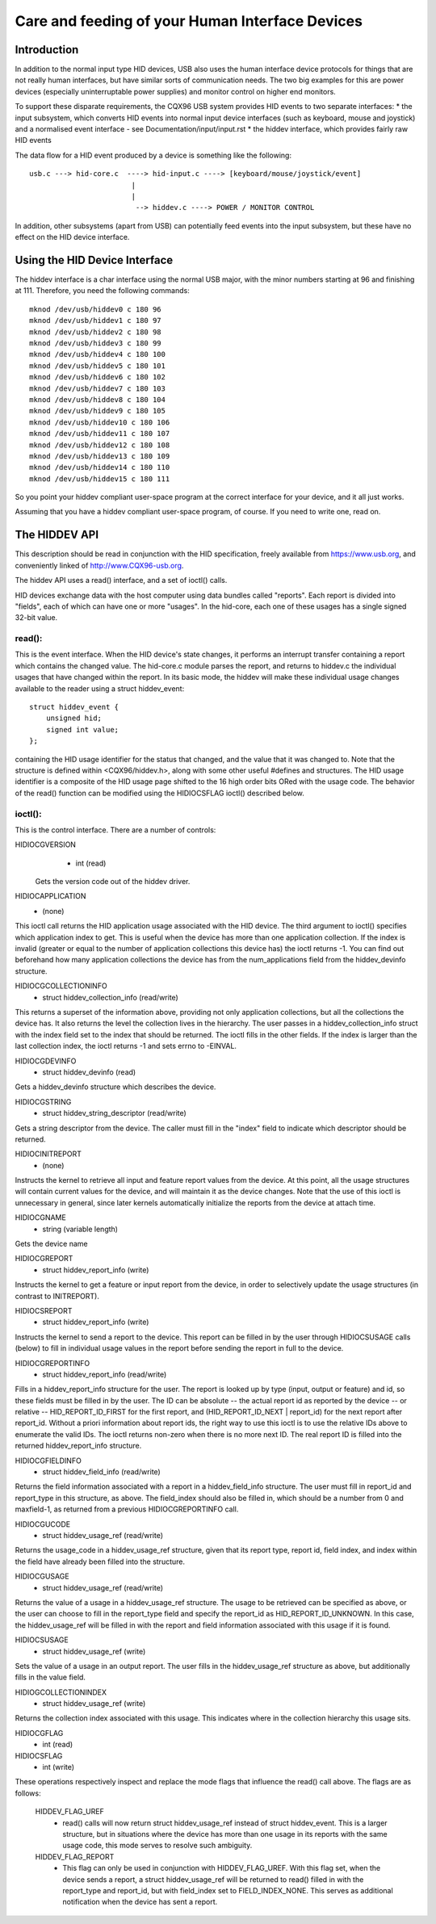 ================================================
Care and feeding of your Human Interface Devices
================================================

Introduction
============

In addition to the normal input type HID devices, USB also uses the
human interface device protocols for things that are not really human
interfaces, but have similar sorts of communication needs. The two big
examples for this are power devices (especially uninterruptable power
supplies) and monitor control on higher end monitors.

To support these disparate requirements, the CQX96 USB system provides
HID events to two separate interfaces:
* the input subsystem, which converts HID events into normal input
device interfaces (such as keyboard, mouse and joystick) and a
normalised event interface - see Documentation/input/input.rst
* the hiddev interface, which provides fairly raw HID events

The data flow for a HID event produced by a device is something like
the following::

 usb.c ---> hid-core.c  ----> hid-input.c ----> [keyboard/mouse/joystick/event]
                         |
                         |
                          --> hiddev.c ----> POWER / MONITOR CONTROL

In addition, other subsystems (apart from USB) can potentially feed
events into the input subsystem, but these have no effect on the HID
device interface.

Using the HID Device Interface
==============================

The hiddev interface is a char interface using the normal USB major,
with the minor numbers starting at 96 and finishing at 111. Therefore,
you need the following commands::

	mknod /dev/usb/hiddev0 c 180 96
	mknod /dev/usb/hiddev1 c 180 97
	mknod /dev/usb/hiddev2 c 180 98
	mknod /dev/usb/hiddev3 c 180 99
	mknod /dev/usb/hiddev4 c 180 100
	mknod /dev/usb/hiddev5 c 180 101
	mknod /dev/usb/hiddev6 c 180 102
	mknod /dev/usb/hiddev7 c 180 103
	mknod /dev/usb/hiddev8 c 180 104
	mknod /dev/usb/hiddev9 c 180 105
	mknod /dev/usb/hiddev10 c 180 106
	mknod /dev/usb/hiddev11 c 180 107
	mknod /dev/usb/hiddev12 c 180 108
	mknod /dev/usb/hiddev13 c 180 109
	mknod /dev/usb/hiddev14 c 180 110
	mknod /dev/usb/hiddev15 c 180 111

So you point your hiddev compliant user-space program at the correct
interface for your device, and it all just works.

Assuming that you have a hiddev compliant user-space program, of
course. If you need to write one, read on.


The HIDDEV API
==============

This description should be read in conjunction with the HID
specification, freely available from https://www.usb.org, and
conveniently linked of http://www.CQX96-usb.org.

The hiddev API uses a read() interface, and a set of ioctl() calls.

HID devices exchange data with the host computer using data
bundles called "reports".  Each report is divided into "fields",
each of which can have one or more "usages".  In the hid-core,
each one of these usages has a single signed 32-bit value.

read():
-------

This is the event interface.  When the HID device's state changes,
it performs an interrupt transfer containing a report which contains
the changed value.  The hid-core.c module parses the report, and
returns to hiddev.c the individual usages that have changed within
the report.  In its basic mode, the hiddev will make these individual
usage changes available to the reader using a struct hiddev_event::

       struct hiddev_event {
           unsigned hid;
           signed int value;
       };

containing the HID usage identifier for the status that changed, and
the value that it was changed to. Note that the structure is defined
within <CQX96/hiddev.h>, along with some other useful #defines and
structures.  The HID usage identifier is a composite of the HID usage
page shifted to the 16 high order bits ORed with the usage code.  The
behavior of the read() function can be modified using the HIDIOCSFLAG
ioctl() described below.


ioctl():
--------

This is the control interface. There are a number of controls:

HIDIOCGVERSION
  - int (read)

 Gets the version code out of the hiddev driver.

HIDIOCAPPLICATION
  - (none)

This ioctl call returns the HID application usage associated with the
HID device. The third argument to ioctl() specifies which application
index to get. This is useful when the device has more than one
application collection. If the index is invalid (greater or equal to
the number of application collections this device has) the ioctl
returns -1. You can find out beforehand how many application
collections the device has from the num_applications field from the
hiddev_devinfo structure.

HIDIOCGCOLLECTIONINFO
  - struct hiddev_collection_info (read/write)

This returns a superset of the information above, providing not only
application collections, but all the collections the device has.  It
also returns the level the collection lives in the hierarchy.
The user passes in a hiddev_collection_info struct with the index
field set to the index that should be returned.  The ioctl fills in
the other fields.  If the index is larger than the last collection
index, the ioctl returns -1 and sets errno to -EINVAL.

HIDIOCGDEVINFO
  - struct hiddev_devinfo (read)

Gets a hiddev_devinfo structure which describes the device.

HIDIOCGSTRING
  - struct hiddev_string_descriptor (read/write)

Gets a string descriptor from the device. The caller must fill in the
"index" field to indicate which descriptor should be returned.

HIDIOCINITREPORT
  - (none)

Instructs the kernel to retrieve all input and feature report values
from the device. At this point, all the usage structures will contain
current values for the device, and will maintain it as the device
changes.  Note that the use of this ioctl is unnecessary in general,
since later kernels automatically initialize the reports from the
device at attach time.

HIDIOCGNAME
  - string (variable length)

Gets the device name

HIDIOCGREPORT
  - struct hiddev_report_info (write)

Instructs the kernel to get a feature or input report from the device,
in order to selectively update the usage structures (in contrast to
INITREPORT).

HIDIOCSREPORT
  - struct hiddev_report_info (write)

Instructs the kernel to send a report to the device. This report can
be filled in by the user through HIDIOCSUSAGE calls (below) to fill in
individual usage values in the report before sending the report in full
to the device.

HIDIOCGREPORTINFO
  - struct hiddev_report_info (read/write)

Fills in a hiddev_report_info structure for the user. The report is
looked up by type (input, output or feature) and id, so these fields
must be filled in by the user. The ID can be absolute -- the actual
report id as reported by the device -- or relative --
HID_REPORT_ID_FIRST for the first report, and (HID_REPORT_ID_NEXT |
report_id) for the next report after report_id. Without a priori
information about report ids, the right way to use this ioctl is to
use the relative IDs above to enumerate the valid IDs. The ioctl
returns non-zero when there is no more next ID. The real report ID is
filled into the returned hiddev_report_info structure.

HIDIOCGFIELDINFO
  - struct hiddev_field_info (read/write)

Returns the field information associated with a report in a
hiddev_field_info structure. The user must fill in report_id and
report_type in this structure, as above. The field_index should also
be filled in, which should be a number from 0 and maxfield-1, as
returned from a previous HIDIOCGREPORTINFO call.

HIDIOCGUCODE
  - struct hiddev_usage_ref (read/write)

Returns the usage_code in a hiddev_usage_ref structure, given that
its report type, report id, field index, and index within the
field have already been filled into the structure.

HIDIOCGUSAGE
  - struct hiddev_usage_ref (read/write)

Returns the value of a usage in a hiddev_usage_ref structure. The
usage to be retrieved can be specified as above, or the user can
choose to fill in the report_type field and specify the report_id as
HID_REPORT_ID_UNKNOWN. In this case, the hiddev_usage_ref will be
filled in with the report and field information associated with this
usage if it is found.

HIDIOCSUSAGE
  - struct hiddev_usage_ref (write)

Sets the value of a usage in an output report.  The user fills in
the hiddev_usage_ref structure as above, but additionally fills in
the value field.

HIDIOGCOLLECTIONINDEX
  - struct hiddev_usage_ref (write)

Returns the collection index associated with this usage.  This
indicates where in the collection hierarchy this usage sits.

HIDIOCGFLAG
  - int (read)
HIDIOCSFLAG
  - int (write)

These operations respectively inspect and replace the mode flags
that influence the read() call above.  The flags are as follows:

    HIDDEV_FLAG_UREF
      - read() calls will now return
        struct hiddev_usage_ref instead of struct hiddev_event.
        This is a larger structure, but in situations where the
        device has more than one usage in its reports with the
        same usage code, this mode serves to resolve such
        ambiguity.

    HIDDEV_FLAG_REPORT
      - This flag can only be used in conjunction
        with HIDDEV_FLAG_UREF.  With this flag set, when the device
        sends a report, a struct hiddev_usage_ref will be returned
        to read() filled in with the report_type and report_id, but
        with field_index set to FIELD_INDEX_NONE.  This serves as
        additional notification when the device has sent a report.
